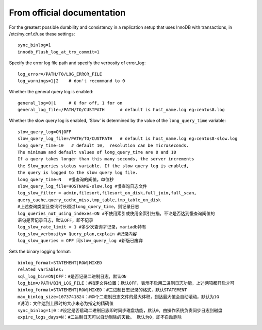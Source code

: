 From official documentation
===========================

For the greatest possible durability and consistency in a replication setup that uses InnoDB with transactions,
in /etc/my.cnf.d/use these settings::

    sync_binlog=1
    innodb_flush_log_at_trx_commit=1

Specify the error log file path and specify the verbosity of error_log::

    log_error=/PATH/TO/LOG_ERROR_FILE
    log_warnings=1|2    # don't recommand to 0

Whether the general query log is enabled::

    general_log=0|1     # 0 for off, 1 for on
    general_log_file=/PATH/TO/CUSTPATH      # default is host_name.log eg:centos8.log

Whether the slow query log is enabled, 'Slow' is determined by the value of the ``long_query_time`` variable::

    slow_query_log=ON|OFF
    slow_query_log_file=/PATH/TO/CUSTPATH   # default is host_name.log eg:centos8-slow.log
    long_query_time=10   # default 10,  resolution can be microseconds.
    The minimum and default values of long_query_time are 0 and 10
    If a query takes longer than this many seconds, the server increments
    the Slow_queries status variable. If the slow query log is enabled,
    the query is logged to the slow query log file.
    long_query_time=N   #慢查询的阀值，单位秒
    slow_query_log_file=HOSTNAME-slow.log #慢查询日志文件
    log_slow_filter = admin,filesort,filesort_on_disk,full_join,full_scan,
    query_cache,query_cache_miss,tmp_table,tmp_table_on_disk
    #上述查询类型且查询时长超过long_query_time，则记录日志
    log_queries_not_using_indexes=ON #不使用索引或使用全索引扫描，不论是否达到慢查询阀值的
    语句是否记录日志，默认OFF，即不记录
    log_slow_rate_limit = 1 #多少次查询才记录，mariadb特有
    log_slow_verbosity= Query_plan,explain #记录内容
    log_slow_queries = OFF 同slow_query_log #新版已废弃

Sets the binary logging format::

    binlog_format=STATEMENT|ROW|MIXED
    related variables:
    sql_log_bin=ON|OFF：#是否记录二进制日志，默认ON
    log_bin=/PATH/BIN_LOG_FILE：#指定文件位置；默认OFF，表示不启用二进制日志功能，上述两项都开启才可
    binlog_format=STATEMENT|ROW|MIXED：#二进制日志记录的格式，默认STATEMENT
    max_binlog_size=1073741824：#单个二进制日志文件的最大体积，到达最大值会自动滚动，默认为1G
    #说明：文件达到上限时的大小未必为指定的精确值
    sync_binlog=1|0：#设定是否启动二进制日志即时同步磁盘功能，默认0，由操作系统负责同步日志到磁盘
    expire_logs_days=N：#二进制日志可以自动删除的天数。 默认为0，即不自动删除


